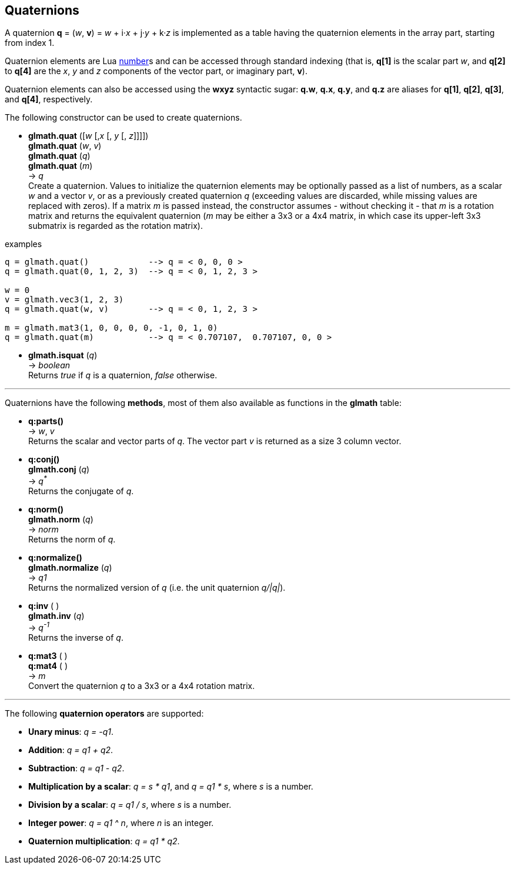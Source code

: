 
== Quaternions

A quaternion *q* = (_w_, *v*) = _w_ + i·_x_ + j·_y_ + k·_z_ is implemented as a table having 
the quaternion elements in the array part, starting from index 1. 

Quaternion elements are Lua link:++http://www.lua.org/manual/5.3/manual.html#2.1++[number]s
and can be accessed through standard indexing (that is, *q[1]* is the scalar part _w_, 
and *q[2]* to *q[4]* are the _x_, _y_ and _z_ components of the vector part, or imaginary part, *v*).

Quaternion elements can also be accessed using the *wxyz* syntactic sugar:
*q.w*, *q.x*, *q.y*, and *q.z* are aliases for *q[1]*, *q[2]*, *q[3]*, and *q[4]*, respectively.

The following constructor can be used to create quaternions.

[[glmath.quat]]
* *glmath.quat* ([_w_ [,_x_ [, _y_ [, _z_]]]]) +
*glmath.quat* (_w_, _v_) +
*glmath.quat* (_q_) +
*glmath.quat* (_m_) +
-> _q_ +
[small]#Create a quaternion. 
Values to initialize the quaternion elements may be optionally passed as 
a list of numbers, as a scalar _w_ and a vector _v_, or as a previously created quaternion _q_
(exceeding values are discarded, while missing values are replaced with zeros).
If a matrix _m_ is passed instead, the constructor assumes - without checking it - that _m_ is a
rotation matrix and returns the equivalent quaternion 
(_m_ may be either a 3x3 or a 4x4 matrix, in which case its upper-left 3x3 submatrix
is regarded as the rotation matrix).#

.examples
[source,lua]
----

q = glmath.quat()            --> q = < 0, 0, 0 >
q = glmath.quat(0, 1, 2, 3)  --> q = < 0, 1, 2, 3 >

w = 0
v = glmath.vec3(1, 2, 3)
q = glmath.quat(w, v)        --> q = < 0, 1, 2, 3 >

m = glmath.mat3(1, 0, 0, 0, 0, -1, 0, 1, 0)
q = glmath.quat(m)           --> q = < 0.707107,  0.707107, 0, 0 >

----

[[glmath.isquat]]
* *glmath.isquat* (_q_) +
-> _boolean_ +
[small]#Returns _true_ if _q_ is a quaternion, _false_ otherwise.#

'''
Quaternions have the following *methods*, most of them also available as functions in the *glmath* table:

* *q:parts()* +
-> _w_, _v_ +
[small]#Returns the scalar and vector parts of _q_. 
The vector part _v_ is returned as a size 3 column vector.#

* *q:conj()* +
*glmath.conj* (_q_) +
-> _q^pass:[*]^_ +
[small]#Returns the conjugate of _q_.#

* *q:norm()* +
*glmath.norm* (_q_) +
-> _norm_ +
[small]#Returns the norm of _q_.#

* *q:normalize()* +
*glmath.normalize* (_q_) +
-> _q1_ +
[small]#Returns the normalized version of _q_ (i.e. the unit quaternion _q/|q|_).#

* *q:inv* ( ) +
*glmath.inv* (_q_) +
-> _q^-1^_ +
[small]#Returns the inverse of _q_.#

* *q:mat3* ( ) +
*q:mat4* ( ) +
-> _m_ +
[small]#Convert the quaternion _q_ to a 3x3 or a 4x4 rotation matrix.#

'''
The following *quaternion operators* are supported:

* *Unary minus*: _q = -q1_.
* *Addition*: _q = q1 + q2_.
* *Subtraction*: _q = q1 - q2_.
* *Multiplication by a scalar*: _q = s * q1_, and _q = q1 * s_, where _s_ is a number.
* *Division by a scalar*: _q = q1 / s_, where _s_ is a number.
* *Integer power*: _q = q1 ^ n_, where _n_ is an integer.
* *Quaternion multiplication*: _q = q1 * q2_.

